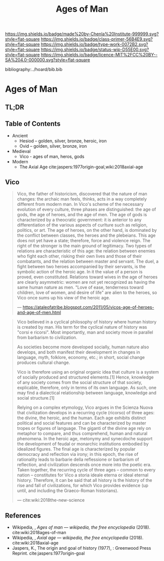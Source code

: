 #   -*- mode: org; fill-column: 60 -*-

#+TITLE: Ages of Man
#+STARTUP: showall
#+TOC: headlines 4
#+PROPERTY: filename

[[https://img.shields.io/badge/made%20by-Chenla%20Institute-999999.svg?style=flat-square]] 
[[https://img.shields.io/badge/class-primer-56B4E9.svg?style=flat-square]]
[[https://img.shields.io/badge/type-work-0072B2.svg?style=flat-square]]
[[https://img.shields.io/badge/status-wip-D55E00.svg?style=flat-square]]
[[https://img.shields.io/badge/licence-MIT%2FCC%20BY--SA%204.0-000000.svg?style=flat-square]]

bibliography:../hoard/bib.bib

* Ages of Man
:PROPERTIES:
:CUSTOM_ID:
:Name:     /home/deerpig/proj/chenla/warp/ww-ages-of-man.org
:Created:  2018-04-06T12:52@Prek Leap (11.642600N-104.919210W)
:ID:       ae2e5b3b-ac13-440f-8dea-c3b2e170e920
:VER:      576266024.956080350
:GEO:      48P-491193-1287029-15
:BXID:     proj:LSS2-8520
:Class:    primer
:Type:     work
:Status:   wip
:Licence:  MIT/CC BY-SA 4.0
:END:

** TL;DR
** Table of Contents


  - Ancient
    - Hesiod -- golden, silver, bronze, heroic, iron
    - Ovid -- golden, silver, bronze, iron
  - Medieval
    - Vico - ages of man, heros, gods



  - Modern
    - The Axial Age 
      cite:jaspers:1977origin-goal,wiki:2018axial-age
** Vico

     
#+begin_quote
Vico, the father of historicism, discovered that the nature
of man changes: the archaic man feels, thinks, acts in a way
completely different from modern man. In Vico's scheme of
the necessary evolution of every culture, three phases are
distinguished: the age of gods, the age of heroes, and the
age of men. The age of gods is characterized by a theocratic
government: it is anterior to any differentiation of the
various aspects of curlture such as religion, politics, or
art. The age of heroes, on the other hand, is dominated by
the conflict between classes, the heroes and the
plebeians. This age does not yet have a state; therefore,
force and violence reign. The right of the stronger is the
main ground of legitimacy. Two types of relations are
characteristic of this age: the relation between enemies who
fight each other, risking their own lives and those of their
combatants, and the relation between master and servant. The
duel, a fight between two heroes accompanied by their
servants, is the symbolic action of the heroic age. In it
the value of a person is proved, even constituted. Relations
toward wives in the age of heroes are clearly asymmetric:
women are not yet recognized as having the same human nature
as men. "Love of ease, tenderness toward children, love of
women, and desire of life" are alien to the heroes, so Vico
once sums up his view of the heroic age.

— https://ataleofatribe.blogspot.com/2011/05/vicos-age-of-heroes-and-age-of-men.html
#+end_quote

#+begin_quote
Vico believed in a cyclical philosophy of history where
human history is created by man. His term for the cyclical
nature of history was "corsi e ricorsi". Most importantly,
man and society move in parallel from barbarism to
civilization.

    As societies become more developed socially, human
    nature also develops, and both manifest their
    development in changes in language, myth, folklore,
    economy, etc.; in short, social change produces cultural
    change.

Vico is therefore using an original organic idea that
culture is a system of socially produced and structured
elements.[1] Hence, knowledge of any society comes from the
social structure of that society, explicable, therefore,
only in terms of its own language. As such, one may find a
dialectical relationship between language, knowledge and
social structure.[1]

Relying on a complex etymology, Vico argues in the Scienza
Nuova that civilization develops in a recurring cycle
(ricorso) of three ages: the divine, the heroic, and the
human. Each age exhibits distinct political and social
features and can be characterized by master tropes or
figures of language. The giganti of the divine age rely on
metaphor to compare, and thus comprehend, human and natural
phenomena. In the heroic age, metonymy and synecdoche
support the development of feudal or monarchic institutions
embodied by idealized figures. The final age is
characterized by popular democracy and reflection via irony;
in this epoch, the rise of rationality leads to barbarie
della reflessione or barbarism of reflection, and
civilization descends once more into the poetic era. Taken
together, the recurring cycle of three ages – common to
every nation – constitutes for Vico a storia ideale eterna
or ideal eternal history. Therefore, it can be said that all
history is the history of the rise and fall of
civilizations, for which Vico provides evidence (up until,
and including the Graeco-Roman historians).

— cite:wiki:2018the-new-science
#+end_quote

** References

  - Wikipedia, , /Ages of man --- wikipedia, the free
    encyclopedia/ (2018).
    cite:wiki:2018ages-of-man
  - Wikipedia, , /Axial age --- wikipedia, the free encyclopedia/ (2018).
    cite:wiki:2018axial-age
  - Jaspers, K., The origin and goal of history (1977), :
    Greenwood Press Reprint.  cite:jaspers:1977origin-goal

